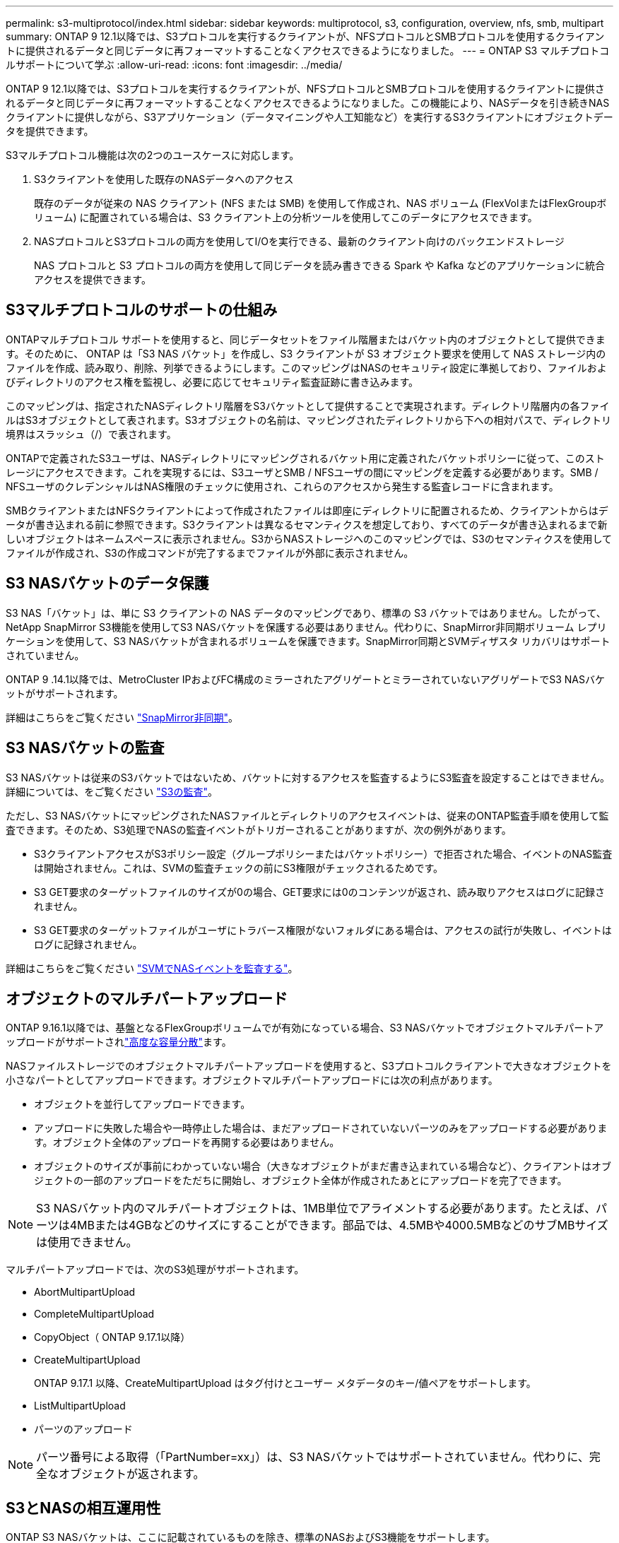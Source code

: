 ---
permalink: s3-multiprotocol/index.html 
sidebar: sidebar 
keywords: multiprotocol, s3, configuration, overview, nfs, smb, multipart 
summary: ONTAP 9 12.1以降では、S3プロトコルを実行するクライアントが、NFSプロトコルとSMBプロトコルを使用するクライアントに提供されるデータと同じデータに再フォーマットすることなくアクセスできるようになりました。 
---
= ONTAP S3 マルチプロトコルサポートについて学ぶ
:allow-uri-read: 
:icons: font
:imagesdir: ../media/


[role="lead"]
ONTAP 9 12.1以降では、S3プロトコルを実行するクライアントが、NFSプロトコルとSMBプロトコルを使用するクライアントに提供されるデータと同じデータに再フォーマットすることなくアクセスできるようになりました。この機能により、NASデータを引き続きNASクライアントに提供しながら、S3アプリケーション（データマイニングや人工知能など）を実行するS3クライアントにオブジェクトデータを提供できます。

S3マルチプロトコル機能は次の2つのユースケースに対応します。

. S3クライアントを使用した既存のNASデータへのアクセス
+
既存のデータが従来の NAS クライアント (NFS または SMB) を使用して作成され、NAS ボリューム (FlexVolまたはFlexGroupボリューム) に配置されている場合は、S3 クライアント上の分析ツールを使用してこのデータにアクセスできます。

. NASプロトコルとS3プロトコルの両方を使用してI/Oを実行できる、最新のクライアント向けのバックエンドストレージ
+
NAS プロトコルと S3 プロトコルの両方を使用して同じデータを読み書きできる Spark や Kafka などのアプリケーションに統合アクセスを提供できます。





== S3マルチプロトコルのサポートの仕組み

ONTAPマルチプロトコル サポートを使用すると、同じデータセットをファイル階層またはバケット内のオブジェクトとして提供できます。そのために、 ONTAP は「S3 NAS バケット」を作成し、S3 クライアントが S3 オブジェクト要求を使用して NAS ストレージ内のファイルを作成、読み取り、削除、列挙できるようにします。このマッピングはNASのセキュリティ設定に準拠しており、ファイルおよびディレクトリのアクセス権を監視し、必要に応じてセキュリティ監査証跡に書き込みます。

このマッピングは、指定されたNASディレクトリ階層をS3バケットとして提供することで実現されます。ディレクトリ階層内の各ファイルはS3オブジェクトとして表されます。S3オブジェクトの名前は、マッピングされたディレクトリから下への相対パスで、ディレクトリ境界はスラッシュ（/）で表されます。

ONTAPで定義されたS3ユーザは、NASディレクトリにマッピングされるバケット用に定義されたバケットポリシーに従って、このストレージにアクセスできます。これを実現するには、S3ユーザとSMB / NFSユーザの間にマッピングを定義する必要があります。SMB / NFSユーザのクレデンシャルはNAS権限のチェックに使用され、これらのアクセスから発生する監査レコードに含まれます。

SMBクライアントまたはNFSクライアントによって作成されたファイルは即座にディレクトリに配置されるため、クライアントからはデータが書き込まれる前に参照できます。S3クライアントは異なるセマンティクスを想定しており、すべてのデータが書き込まれるまで新しいオブジェクトはネームスペースに表示されません。S3からNASストレージへのこのマッピングでは、S3のセマンティクスを使用してファイルが作成され、S3の作成コマンドが完了するまでファイルが外部に表示されません。



== S3 NASバケットのデータ保護

S3 NAS「バケット」は、単に S3 クライアントの NAS データのマッピングであり、標準の S3 バケットではありません。したがって、NetApp SnapMirror S3機能を使用してS3 NASバケットを保護する必要はありません。代わりに、SnapMirror非同期ボリューム レプリケーションを使用して、S3 NASバケットが含まれるボリュームを保護できます。SnapMirror同期とSVMディザスタ リカバリはサポートされていません。

ONTAP 9 .14.1以降では、MetroCluster IPおよびFC構成のミラーされたアグリゲートとミラーされていないアグリゲートでS3 NASバケットがサポートされます。

詳細はこちらをご覧ください link:../data-protection/snapmirror-disaster-recovery-concept.html#data-protection-relationships["SnapMirror非同期"]。



== S3 NASバケットの監査

S3 NASバケットは従来のS3バケットではないため、バケットに対するアクセスを監査するようにS3監査を設定することはできません。詳細については、をご覧ください link:../s3-audit/index.html["S3の監査"]。

ただし、S3 NASバケットにマッピングされたNASファイルとディレクトリのアクセスイベントは、従来のONTAP監査手順を使用して監査できます。そのため、S3処理でNASの監査イベントがトリガーされることがありますが、次の例外があります。

* S3クライアントアクセスがS3ポリシー設定（グループポリシーまたはバケットポリシー）で拒否された場合、イベントのNAS監査は開始されません。これは、SVMの監査チェックの前にS3権限がチェックされるためです。
* S3 GET要求のターゲットファイルのサイズが0の場合、GET要求には0のコンテンツが返され、読み取りアクセスはログに記録されません。
* S3 GET要求のターゲットファイルがユーザにトラバース権限がないフォルダにある場合は、アクセスの試行が失敗し、イベントはログに記録されません。


詳細はこちらをご覧ください link:../nas-audit/index.html["SVMでNASイベントを監査する"]。



== オブジェクトのマルチパートアップロード

ONTAP 9.16.1以降では、基盤となるFlexGroupボリュームでが有効になっている場合、S3 NASバケットでオブジェクトマルチパートアップロードがサポートされlink:../flexgroup/enable-adv-capacity-flexgroup-task.html["高度な容量分散"]ます。

NASファイルストレージでのオブジェクトマルチパートアップロードを使用すると、S3プロトコルクライアントで大きなオブジェクトを小さなパートとしてアップロードできます。オブジェクトマルチパートアップロードには次の利点があります。

* オブジェクトを並行してアップロードできます。
* アップロードに失敗した場合や一時停止した場合は、まだアップロードされていないパーツのみをアップロードする必要があります。オブジェクト全体のアップロードを再開する必要はありません。
* オブジェクトのサイズが事前にわかっていない場合（大きなオブジェクトがまだ書き込まれている場合など）、クライアントはオブジェクトの一部のアップロードをただちに開始し、オブジェクト全体が作成されたあとにアップロードを完了できます。



NOTE: S3 NASバケット内のマルチパートオブジェクトは、1MB単位でアライメントする必要があります。たとえば、パーツは4MBまたは4GBなどのサイズにすることができます。部品では、4.5MBや4000.5MBなどのサブMBサイズは使用できません。

マルチパートアップロードでは、次のS3処理がサポートされます。

* AbortMultipartUpload
* CompleteMultipartUpload
* CopyObject（ ONTAP 9.17.1以降）
* CreateMultipartUpload
+
ONTAP 9.17.1 以降、CreateMultipartUpload はタグ付けとユーザー メタデータのキー/値ペアをサポートします。

* ListMultipartUpload
* パーツのアップロード



NOTE: パーツ番号による取得（「PartNumber=xx」）は、S3 NASバケットではサポートされていません。代わりに、完全なオブジェクトが返されます。



== S3とNASの相互運用性

ONTAP S3 NASバケットは、ここに記載されているものを除き、標準のNASおよびS3機能をサポートします。



=== NAS機能は現在、S3 NASバケットではサポートされていません。

FabricPoolの大容量階層:: S3 NASバケットをFabricPoolの大容量階層として設定することはできません。




=== S3の操作と機能は、現時点ではS3 NASバケットでサポートされていません。

アクション::
+
--
* ByPassGovernanceRetention
* DeleteBucketLifecycleConfiguration
* GetBucketLifecycleConfiguration
* GetBucketObjectLockConfiguration
* GetBucketVersioning
* GetObjectRetention
* ListBucketVersioning
* ListObjectVersions
* PutBucketLifecycleConfiguration
* PutBucketVersioning
* PutObjectLockConfiguration
* PutObjectRetention


--



NOTE: 具体的には、S3 NASバケットでS3を使用する場合、これらのS3処理はサポートされません。ネイティブのS3バケットを使用している場合、次の処理が行われます。link:../s3-config/ontap-s3-supported-actions-reference.html["ノーマルとしてサポート"]

AWSユーザメタデータ::
+
--
* ONTAP 9.17.1 以降、マルチパート オブジェクトを含むメタデータがサポートされます。
* ONTAP 9.16.1 以降、シングルアート オブジェクトを含むメタデータがサポートされます。
* ONTAP 9.15.1以前では、S3ユーザメタデータの一部として受信されたキーと値のペアは、オブジェクトデータと一緒にディスクに格納されません。
* ONTAP 9.15.1以前では、プレフィックスが「x-amz-meta」の要求ヘッダーは無視されます。


--
AWSタグ::
+
--
* ONTAP 9.17.1 以降では、マルチパート オブジェクトを含むタグがサポートされます。
* ONTAP 9.16.1 以降では、シングルアート オブジェクトを含むタグがサポートされます。
* ONTAP 9.15.1以前のPUT object要求とマルチパートの開始要求では、プレフィックスが「x-amz-tagging」のヘッダーは無視されます。
* ONTAP 9.15.1以前では、既存のファイルのタグの更新要求（PUT、GET、およびDelete要求に？tagging query-stringを指定）がエラーで拒否されます。


--
バージョン管理:: バケットのマッピング設定でバージョン管理を指定することはできません。
+
--
* null以外のバージョン指定（versionId=xyz query-string）を含む要求は、エラー応答を受信します。
* バケットのバージョン管理状態を変更する要求が拒否され、エラーが発生します。


--

